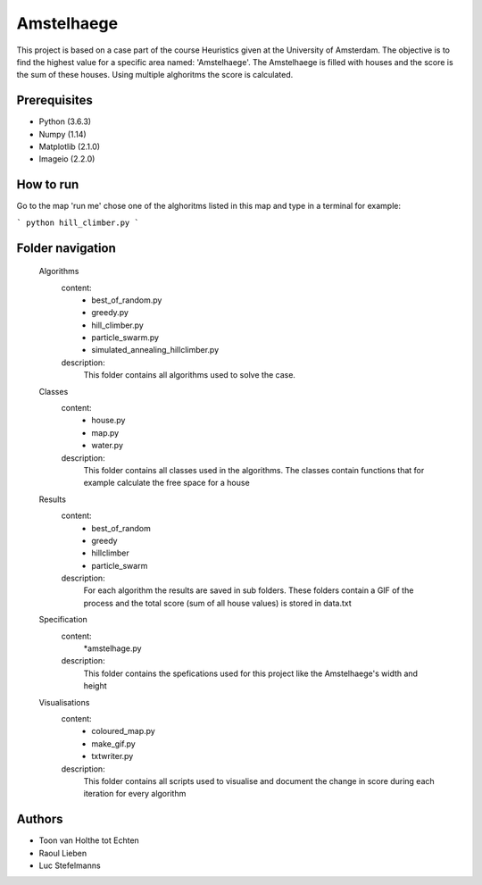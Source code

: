 ###########
Amstelhaege
###########

This project is based on a case part of the course Heuristics given at the University of Amsterdam. The objective is to find the highest value for a specific area named: 'Amstelhaege'. The Amstelhaege is filled with houses and the score is the sum of these houses. Using multiple alghoritms the score is calculated.  


Prerequisites
=============

* Python (3.6.3)

* Numpy (1.14)
    
* Matplotlib (2.1.0)

* Imageio (2.2.0)


How to run
=================

Go to the map 'run me' chose one of the alghoritms listed in this map and type in a terminal for example:

```
python hill_climber.py
```

Folder navigation
=======
    
    Algorithms
        content:
            * best_of_random.py
            * greedy.py
            * hill_climber.py
            * particle_swarm.py
            * simulated_annealing_hillclimber.py
        
        description:
            This folder contains all algorithms used to solve the case.

    Classes
        content:
            * house.py
            * map.py
            * water.py
            
        description:
            This folder contains all classes used in the algorithms. The classes contain functions that for example calculate the free space for a house

    Results
        content:
            * best_of_random
            * greedy
            * hillclimber
            * particle_swarm
        
        description:    
            For each algorithm the results are saved in sub folders. These folders contain a GIF of the process and the total score (sum of all house values) is stored in data.txt

    Specification
        content: 
            *amstelhage.py
        
        description:
            This folder contains the spefications used for this project like the Amstelhaege's width and height

    Visualisations
        content:
            * coloured_map.py
            * make_gif.py
            * txtwriter.py
        
        description:
            This folder contains all scripts used to visualise and document the change in score during each iteration for every algorithm    
           
Authors
=======
* Toon van Holthe tot Echten
* Raoul Lieben
* Luc Stefelmanns





